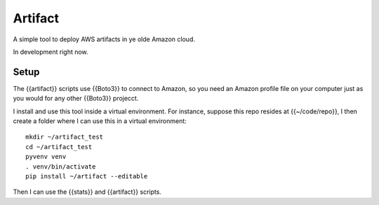 Artifact
========

A simple tool to deploy AWS artifacts in ye olde Amazon cloud.

In development right now.


Setup
-----

The {{artifact}} scripts use {{Boto3}} to connect to Amazon, so you
need an Amazon profile file on your computer just as you would for
any other {{Boto3}} projecct.

I install and use this tool inside a virtual environment. For instance,
suppose this repo resides at {{~/code/repo}}, I then create a folder
where I can use this in a virtual environment::

    mkdir ~/artifact_test
    cd ~/artifact_test
    pyvenv venv
    . venv/bin/activate
    pip install ~/artifact --editable

Then I can use the {{stats}} and {{artifact}} scripts.
